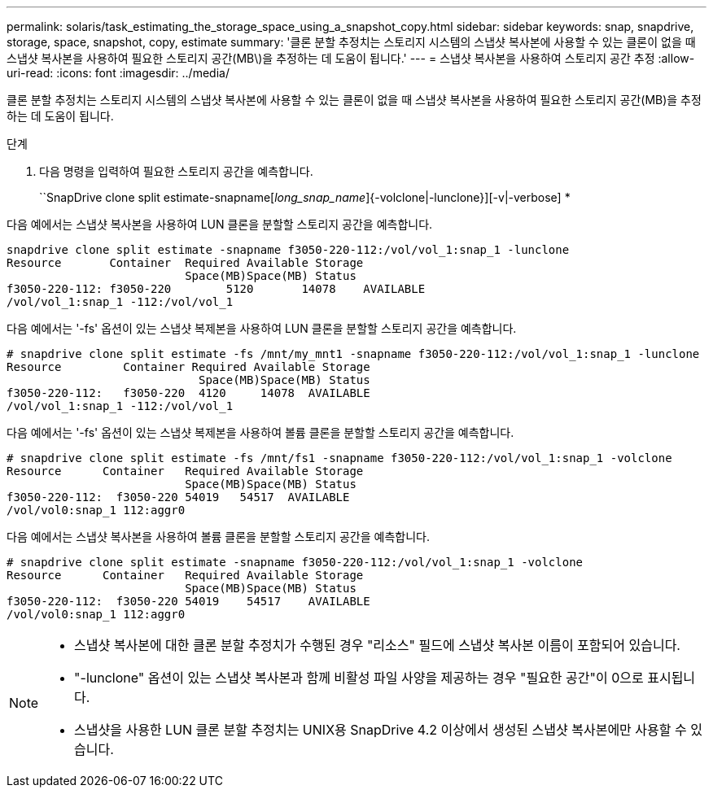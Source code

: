 ---
permalink: solaris/task_estimating_the_storage_space_using_a_snapshot_copy.html 
sidebar: sidebar 
keywords: snap, snapdrive, storage, space, snapshot, copy, estimate 
summary: '클론 분할 추정치는 스토리지 시스템의 스냅샷 복사본에 사용할 수 있는 클론이 없을 때 스냅샷 복사본을 사용하여 필요한 스토리지 공간(MB\)을 추정하는 데 도움이 됩니다.' 
---
= 스냅샷 복사본을 사용하여 스토리지 공간 추정
:allow-uri-read: 
:icons: font
:imagesdir: ../media/


[role="lead"]
클론 분할 추정치는 스토리지 시스템의 스냅샷 복사본에 사용할 수 있는 클론이 없을 때 스냅샷 복사본을 사용하여 필요한 스토리지 공간(MB)을 추정하는 데 도움이 됩니다.

.단계
. 다음 명령을 입력하여 필요한 스토리지 공간을 예측합니다.
+
``SnapDrive clone split estimate-snapname[_long_snap_name_]{-volclone|-lunclone}][-v|-verbose] *



다음 예에서는 스냅샷 복사본을 사용하여 LUN 클론을 분할할 스토리지 공간을 예측합니다.

[listing]
----
snapdrive clone split estimate -snapname f3050-220-112:/vol/vol_1:snap_1 -lunclone
Resource       Container  Required Available Storage
                          Space(MB)Space(MB) Status
f3050-220-112: f3050-220 	5120	   14078    AVAILABLE
/vol/vol_1:snap_1 -112:/vol/vol_1
----
다음 예에서는 '-fs' 옵션이 있는 스냅샷 복제본을 사용하여 LUN 클론을 분할할 스토리지 공간을 예측합니다.

[listing]
----
# snapdrive clone split estimate -fs /mnt/my_mnt1 -snapname f3050-220-112:/vol/vol_1:snap_1 -lunclone
Resource         Container Required Available Storage
                            Space(MB)Space(MB) Status
f3050-220-112:   f3050-220  4120     14078  AVAILABLE
/vol/vol_1:snap_1 -112:/vol/vol_1
----
다음 예에서는 '-fs' 옵션이 있는 스냅샷 복제본을 사용하여 볼륨 클론을 분할할 스토리지 공간을 예측합니다.

[listing]
----
# snapdrive clone split estimate -fs /mnt/fs1 -snapname f3050-220-112:/vol/vol_1:snap_1 -volclone
Resource      Container   Required Available Storage
                          Space(MB)Space(MB) Status
f3050-220-112:  f3050-220 54019   54517  AVAILABLE
/vol/vol0:snap_1 112:aggr0
----
다음 예에서는 스냅샷 복사본을 사용하여 볼륨 클론을 분할할 스토리지 공간을 예측합니다.

[listing]
----
# snapdrive clone split estimate -snapname f3050-220-112:/vol/vol_1:snap_1 -volclone
Resource      Container   Required Available Storage
                          Space(MB)Space(MB) Status
f3050-220-112:  f3050-220 54019    54517    AVAILABLE
/vol/vol0:snap_1 112:aggr0
----
[NOTE]
====
* 스냅샷 복사본에 대한 클론 분할 추정치가 수행된 경우 "리소스" 필드에 스냅샷 복사본 이름이 포함되어 있습니다.
* "-lunclone" 옵션이 있는 스냅샷 복사본과 함께 비활성 파일 사양을 제공하는 경우 "필요한 공간"이 0으로 표시됩니다.
* 스냅샷을 사용한 LUN 클론 분할 추정치는 UNIX용 SnapDrive 4.2 이상에서 생성된 스냅샷 복사본에만 사용할 수 있습니다.


====